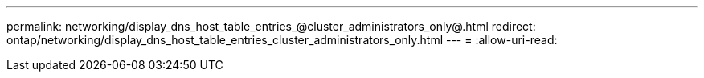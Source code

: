---
permalink: networking/display_dns_host_table_entries_@cluster_administrators_only@.html 
redirect: ontap/networking/display_dns_host_table_entries_cluster_administrators_only.html 
---
= 
:allow-uri-read: 


